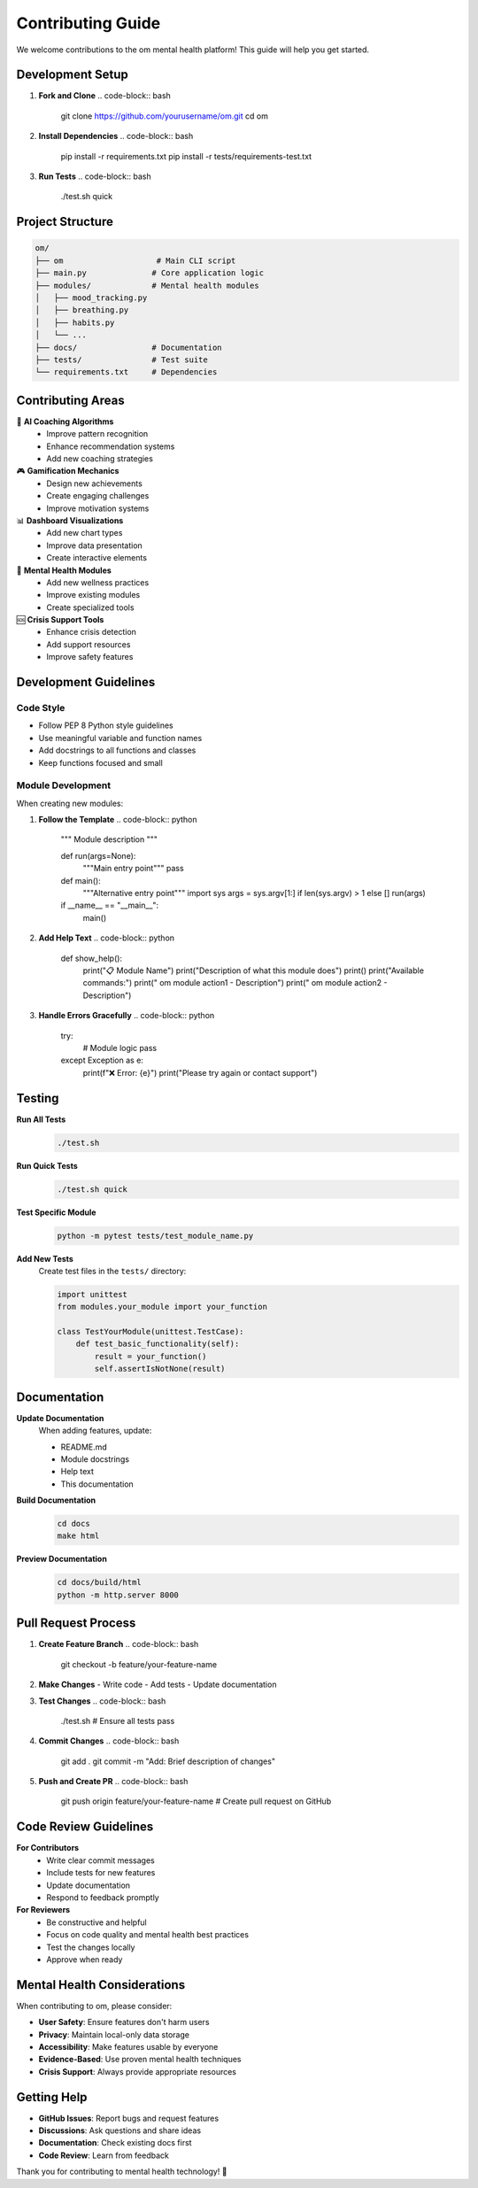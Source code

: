 Contributing Guide
==================

We welcome contributions to the om mental health platform! This guide will help you get started.

Development Setup
-----------------

1. **Fork and Clone**
   .. code-block:: bash

      git clone https://github.com/yourusername/om.git
      cd om

2. **Install Dependencies**
   .. code-block:: bash

      pip install -r requirements.txt
      pip install -r tests/requirements-test.txt

3. **Run Tests**
   .. code-block:: bash

      ./test.sh quick

Project Structure
-----------------

.. code-block:: text

   om/
   ├── om                    # Main CLI script
   ├── main.py              # Core application logic
   ├── modules/             # Mental health modules
   │   ├── mood_tracking.py
   │   ├── breathing.py
   │   ├── habits.py
   │   └── ...
   ├── docs/                # Documentation
   ├── tests/               # Test suite
   └── requirements.txt     # Dependencies

Contributing Areas
------------------

🧠 **AI Coaching Algorithms**
   - Improve pattern recognition
   - Enhance recommendation systems
   - Add new coaching strategies

🎮 **Gamification Mechanics**
   - Design new achievements
   - Create engaging challenges
   - Improve motivation systems

📊 **Dashboard Visualizations**
   - Add new chart types
   - Improve data presentation
   - Create interactive elements

🧘 **Mental Health Modules**
   - Add new wellness practices
   - Improve existing modules
   - Create specialized tools

🆘 **Crisis Support Tools**
   - Enhance crisis detection
   - Add support resources
   - Improve safety features

Development Guidelines
----------------------

Code Style
~~~~~~~~~~

- Follow PEP 8 Python style guidelines
- Use meaningful variable and function names
- Add docstrings to all functions and classes
- Keep functions focused and small

Module Development
~~~~~~~~~~~~~~~~~~

When creating new modules:

1. **Follow the Template**
   .. code-block:: python

      """
      Module description
      """
      
      def run(args=None):
          """Main entry point"""
          pass
      
      def main():
          """Alternative entry point"""
          import sys
          args = sys.argv[1:] if len(sys.argv) > 1 else []
          run(args)
      
      if __name__ == "__main__":
          main()

2. **Add Help Text**
   .. code-block:: python

      def show_help():
          print("📋 Module Name")
          print("Description of what this module does")
          print()
          print("Available commands:")
          print("  om module action1  - Description")
          print("  om module action2  - Description")

3. **Handle Errors Gracefully**
   .. code-block:: python

      try:
          # Module logic
          pass
      except Exception as e:
          print(f"❌ Error: {e}")
          print("Please try again or contact support")

Testing
-------

**Run All Tests**
   .. code-block:: bash

      ./test.sh

**Run Quick Tests**
   .. code-block:: bash

      ./test.sh quick

**Test Specific Module**
   .. code-block:: bash

      python -m pytest tests/test_module_name.py

**Add New Tests**
   Create test files in the ``tests/`` directory:
   
   .. code-block:: python

      import unittest
      from modules.your_module import your_function
      
      class TestYourModule(unittest.TestCase):
          def test_basic_functionality(self):
              result = your_function()
              self.assertIsNotNone(result)

Documentation
-------------

**Update Documentation**
   When adding features, update:
   
   - README.md
   - Module docstrings
   - Help text
   - This documentation

**Build Documentation**
   .. code-block:: bash

      cd docs
      make html

**Preview Documentation**
   .. code-block:: bash

      cd docs/build/html
      python -m http.server 8000

Pull Request Process
--------------------

1. **Create Feature Branch**
   .. code-block:: bash

      git checkout -b feature/your-feature-name

2. **Make Changes**
   - Write code
   - Add tests
   - Update documentation

3. **Test Changes**
   .. code-block:: bash

      ./test.sh
      # Ensure all tests pass

4. **Commit Changes**
   .. code-block:: bash

      git add .
      git commit -m "Add: Brief description of changes"

5. **Push and Create PR**
   .. code-block:: bash

      git push origin feature/your-feature-name
      # Create pull request on GitHub

Code Review Guidelines
----------------------

**For Contributors**
   - Write clear commit messages
   - Include tests for new features
   - Update documentation
   - Respond to feedback promptly

**For Reviewers**
   - Be constructive and helpful
   - Focus on code quality and mental health best practices
   - Test the changes locally
   - Approve when ready

Mental Health Considerations
----------------------------

When contributing to om, please consider:

- **User Safety**: Ensure features don't harm users
- **Privacy**: Maintain local-only data storage
- **Accessibility**: Make features usable by everyone
- **Evidence-Based**: Use proven mental health techniques
- **Crisis Support**: Always provide appropriate resources

Getting Help
------------

- **GitHub Issues**: Report bugs and request features
- **Discussions**: Ask questions and share ideas
- **Documentation**: Check existing docs first
- **Code Review**: Learn from feedback

Thank you for contributing to mental health technology! 💚
